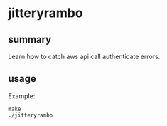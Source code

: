 * jitteryrambo

** summary 

Learn how to catch aws api call authenticate errors.

** usage

Example:
#+begin_example
make 
./jitteryrambo
#+end_example
